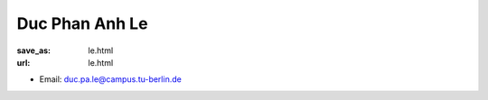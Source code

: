 Duc Phan Anh Le
***************************


:save_as: le.html
:url: le.html



.. container:: twocol

   .. container:: leftside

      - Email: duc.pa.le@campus.tu-berlin.de
      

   .. container:: rightside

      .. figure:: img/dl_500.png
		 :width: 235px
		 :align: right
		 :alt: Duc Phan Anh Le



